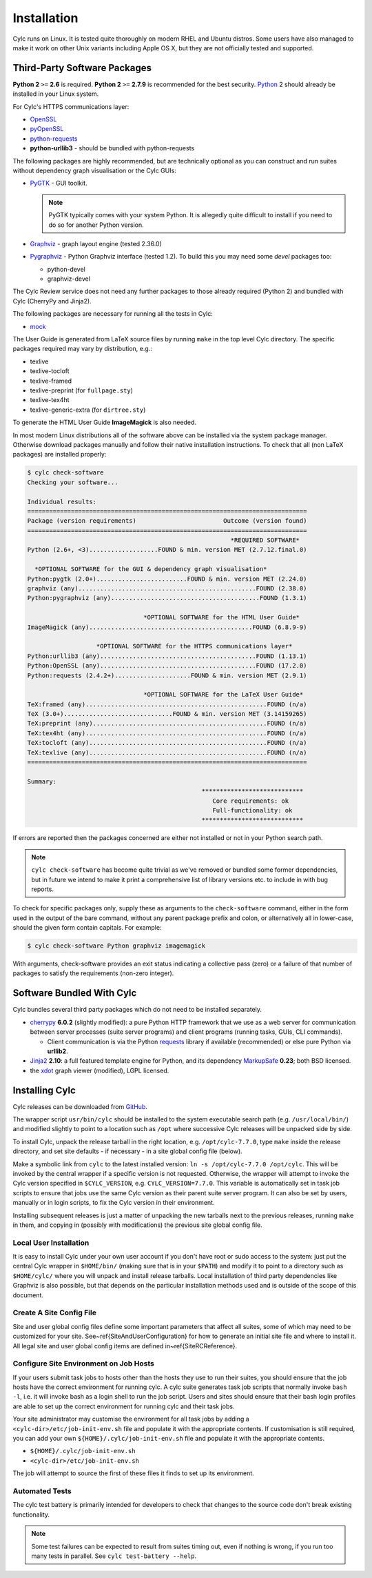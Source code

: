 .. _Requirements:

Installation
============

Cylc runs on Linux. It is tested quite thoroughly on modern RHEL and Ubuntu
distros. Some users have also managed to make it work on other Unix variants
including Apple OS X, but they are not officially tested and supported.

Third-Party Software Packages
-----------------------------

**Python 2** ``>=`` **2.6** is required. **Python 2** ``>=`` **2.7.9** is
recommended for the best security. `Python <https://python.org/>`_ 2 should
already be installed in your Linux system.

For Cylc's HTTPS communications layer:

- `OpenSSL <https://www.openssl.org/>`_
- `pyOpenSSL <http://www.pyopenssl.org/>`_
- `python-requests <http://docs.python-requests.org/>`_
- **python-urllib3** - should be bundled with python-requests

The following packages are highly recommended, but are technically optional as
you can construct and run suites without dependency graph visualisation or
the Cylc GUIs:

- `PyGTK <http://www.pygtk.org>`_ - GUI toolkit.

  .. note::

     PyGTK typically comes with your system Python. It is allegedly quite
     difficult to install if you need to do so for another Python version.

- `Graphviz <http://www.graphviz.org>`_ - graph layout engine (tested 2.36.0)
- `Pygraphviz <http://pygraphviz.github.io/>`_ - Python Graphviz interface
  (tested 1.2). To build this you may need some *devel* packages too:
  
  - python-devel
  - graphviz-devel

The Cylc Review service does not need any further packages to those
already required (Python 2) and bundled with Cylc (CherryPy and Jinja2).

The following packages are necessary for running all the tests in Cylc:

- `mock <https://mock.readthedocs.io>`_

The User Guide is generated from LaTeX source files by running
``make`` in the top level Cylc directory. The specific packages
required may vary by distribution, e.g.:

- texlive
- texlive-tocloft
- texlive-framed
- texlive-preprint (for ``fullpage.sty``)
- texlive-tex4ht
- texlive-generic-extra (for ``dirtree.sty``)

To generate the HTML User Guide **ImageMagick** is also needed.

In most modern Linux distributions all of the software above can be installed
via the system package manager. Otherwise download packages manually and follow
their native installation instructions. To check that all (non LaTeX packages)
are installed properly:

.. code-block:: none

	$ cylc check-software
	Checking your software...

	Individual results:
	=============================================================================
	Package (version requirements)                        Outcome (version found)
	=============================================================================
								*REQUIRED SOFTWARE*                                 
	Python (2.6+, <3)...................FOUND & min. version MET (2.7.12.final.0)

	  *OPTIONAL SOFTWARE for the GUI & dependency graph visualisation*           
	Python:pygtk (2.0+).........................FOUND & min. version MET (2.24.0)
	graphviz (any).................................................FOUND (2.38.0)
	Python:pygraphviz (any).........................................FOUND (1.3.1)

					*OPTIONAL SOFTWARE for the HTML User Guide*                     
	ImageMagick (any).............................................FOUND (6.8.9-9)

			   *OPTIONAL SOFTWARE for the HTTPS communications layer*                
	Python:urllib3 (any)...........................................FOUND (1.13.1)
	Python:OpenSSL (any)...........................................FOUND (17.2.0)
	Python:requests (2.4.2+).....................FOUND & min. version MET (2.9.1)

					*OPTIONAL SOFTWARE for the LaTeX User Guide*                     
	TeX:framed (any)..................................................FOUND (n/a)
	TeX (3.0+)..............................FOUND & min. version MET (3.14159265)
	TeX:preprint (any)................................................FOUND (n/a)
	TeX:tex4ht (any)..................................................FOUND (n/a)
	TeX:tocloft (any).................................................FOUND (n/a)
	TeX:texlive (any).................................................FOUND (n/a)
	=============================================================================

	Summary:
							****************************                             
							   Core requirements: ok                                
							   Full-functionality: ok                                
							****************************


If errors are reported then the packages concerned are either not installed or
not in your Python search path.

.. note::

   ``cylc check-software`` has become quite trivial as we've removed or
   bundled some former dependencies, but in future we intend to make it
   print a comprehensive list of library versions etc. to include in with
   bug reports.

To check for specific packages only, supply these as arguments to the
``check-software`` command, either in the form used in the output of
the bare command, without any parent package prefix and colon, or
alternatively all in lower-case, should the given form contain capitals. For
example:

.. code-block:: bash

   $ cylc check-software Python graphviz imagemagick

With arguments, check-software provides an exit status indicating a
collective pass (zero) or a failure of that number of packages to satisfy
the requirements (non-zero integer).

Software Bundled With Cylc
--------------------------

Cylc bundles several third party packages which do not need to be installed
separately.

- `cherrypy <http://www.cherrypy.org/>`_ **6.0.2** (slightly modified): a pure
  Python HTTP framework that we use as a web server for communication between
  server processes (suite server programs) and client programs (running tasks,
  GUIs, CLI commands).

  - Client communication is via the Python
    `requests <http://docs.python-requests.org/>`_ library if available
    (recommended) or else pure Python via **urllib2**.

- `Jinja2 <http://jinja.pocoo.org/>`_ **2.10**: a full featured template
  engine for Python, and its dependency
  `MarkupSafe <http://www.pocoo.org/projects/markupsafe/>`_ **0.23**; both
  BSD licensed.

- the `xdot <https://github.com/jrfonseca/xdot.py>`_ graph viewer (modified),
  LGPL licensed.


.. _InstallCylc:

Installing Cylc
---------------

Cylc releases can be downloaded from `GitHub <https://cylc.github.io/cylc>`_.

The wrapper script ``usr/bin/cylc`` should be installed to
the system executable search path (e.g. ``/usr/local/bin/``) and
modified slightly to point to a location such as ``/opt`` where
successive Cylc releases will be unpacked side by side.

To install Cylc, unpack the release tarball in the right location, e.g.
``/opt/cylc-7.7.0``, type ``make`` inside the release
directory, and set site defaults - if necessary - in a site global config file
(below).

Make a symbolic link from ``cylc`` to the latest installed version:
``ln -s /opt/cylc-7.7.0 /opt/cylc``. This will be invoked by the
central wrapper if a specific version is not requested. Otherwise, the
wrapper will attempt to invoke the Cylc version specified in
``$CYLC_VERSION``, e.g. ``CYLC_VERSION=7.7.0``. This variable
is automatically set in task job scripts to ensure that jobs use the same Cylc
version as their parent suite server program.  It can also be set by users,
manually or in login scripts, to fix the Cylc version in their environment.

Installing subsequent releases is just a matter of unpacking the new tarballs
next to the previous releases, running ``make`` in them, and copying
in (possibly with modifications) the previous site global config file.


.. _LocalInstall:

Local User Installation
^^^^^^^^^^^^^^^^^^^^^^^

It is easy to install Cylc under your own user account if you don't have
root or sudo access to the system: just put the central Cylc wrapper in
``$HOME/bin/`` (making sure that is in your ``$PATH``) and
modify it to point to a directory such as ``$HOME/cylc/`` where you
will unpack and install release tarballs. Local installation of third party
dependencies like Graphviz is also possible, but that depends on the particular
installation methods used and is outside of the scope of this document.

Create A Site Config File
^^^^^^^^^^^^^^^^^^^^^^^^^

.. todo::
   translate refs below.

Site and user global config files define some important parameters that affect
all suites, some of which may need to be customized for your site.
See~\ref{SiteAndUserConfiguration} for how to generate an initial site file and
where to install it. All legal site and user global config items are defined
in~\ref{SiteRCReference}.


.. _Configure-Site-Environment-on-Job-Hosts:

Configure Site Environment on Job Hosts
^^^^^^^^^^^^^^^^^^^^^^^^^^^^^^^^^^^^^^^

If your users submit task jobs to hosts other than the hosts they use to run
their suites, you should ensure that the job hosts have the correct environment
for running cylc. A cylc suite generates task job scripts that normally invoke
``bash -l``, i.e. it will invoke bash as a login shell to run the job
script. Users and sites should ensure that their bash login profiles are able
to set up the correct environment for running cylc and their task jobs.

Your site administrator may customise the environment for all task jobs by
adding a ``<cylc-dir>/etc/job-init-env.sh`` file and populate it with the
appropriate contents. If customisation is still required, you can add your own
``${HOME}/.cylc/job-init-env.sh`` file and populate it with the
appropriate contents.

- ``${HOME}/.cylc/job-init-env.sh``
- ``<cylc-dir>/etc/job-init-env.sh``

The job will attempt to source the first of these files it finds to set up its
environment.

.. _RTAST:

Automated Tests
^^^^^^^^^^^^^^^

The cylc test battery is primarily intended for developers to check that
changes to the source code don't break existing functionality.

.. note::

   Some test failures can be expected to result from suites timing out,
   even if nothing is wrong, if you run too many tests in parallel. See
   ``cylc test-battery --help``.
